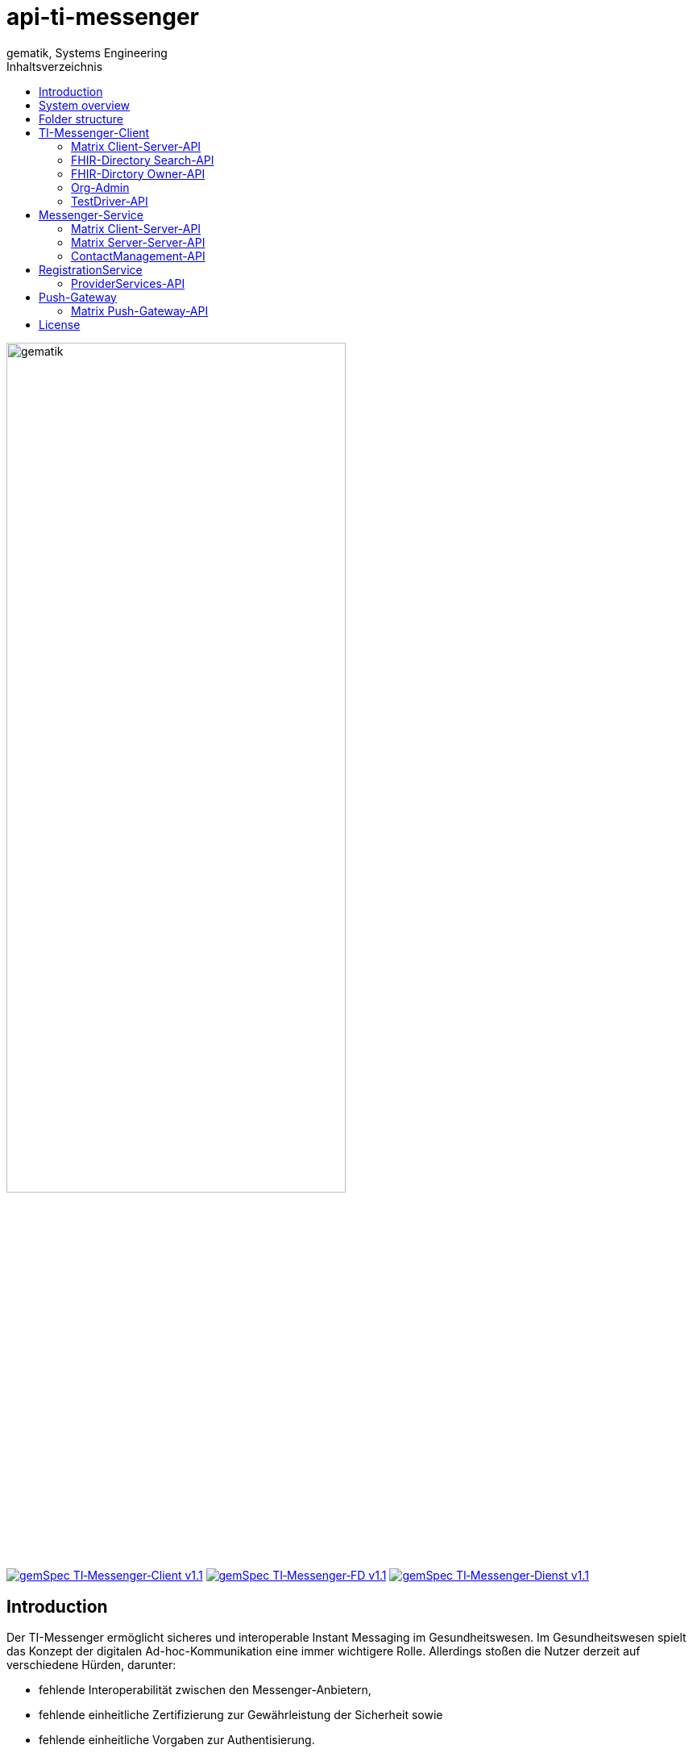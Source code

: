 = api-ti-messenger
gematik, Systems Engineering
:source-highlighter: rouge
:title-page:
:imagesdir: /images/
ifdef::env-github[]
:toc: preamble
endif::[]
ifndef::env-github[]
:toc: left
endif::[]
:toclevels: 3
:toc-title: Inhaltsverzeichnis
// ifndef::env-github[]
//image::gematik_logo.svg[gematik,float="right"]
// endif::[]
// ifdef::env-github[]
// ++++
// <img align="right" role="right" src="images/gematik_logo.svg?raw=true"/>
// ++++
// endif::[]

image::gematik_logo.svg[gematik,width="70%"]

image:https://img.shields.io/badge/gemSpec TI&hyphen;Messenger&hyphen;Client-v1.1.0-blue[link="https://fachportal.gematik.de/fachportal-import/files/gemSpec_TI-Messenger-Client_V1.1.0.pdf"]
image:https://img.shields.io/badge/gemSpec TI&hyphen;Messenger&hyphen;FD-v1.1.0-blue[link="https://fachportal.gematik.de/fachportal-import/files/gemSpec_TI-Messenger-FD_V1.1.0.pdf"]
image:https://img.shields.io/badge/gemSpec TI&hyphen;Messenger&hyphen;Dienst-v1.1.0-blue[link="https://fachportal.gematik.de/fachportal-import/files/gemSpec_TI-Messenger-Dienst_V1.1.0.pdf"]

== Introduction

Der TI-Messenger ermöglicht sicheres und interoperable Instant Messaging im Gesundheitswesen.
Im Gesundheitswesen spielt das Konzept der digitalen Ad-hoc-Kommunikation eine immer wichtigere Rolle. Allerdings stoßen die Nutzer derzeit auf verschiedene Hürden, darunter:

- fehlende Interoperabilität zwischen den Messenger-Anbietern,
- fehlende einheitliche Zertifizierung zur Gewährleistung der Sicherheit sowie
- fehlende einheitliche Vorgaben zur Authentisierung.

TI-Messenger hingegen werden auf Basis des Matrix-Protokolls, dem offenen Messenger-Standard der Matrix.org Foundation, neue Maßstäbe für die Kommunikation in Echtzeit setzen. Der neue Kommunikationsstandard der gematik gewährleistet:

- Interoperabilität - und somit den sektoren- und anbieterübergreifenden Austausch
- Integrität dank hohem Out-of-the-box-Sicherheitsniveau,
- Ende-zu-Ende-Verschlüsselung sowie
- Innovation durch fortlaufende Weiterentwicklung des Matrix-Protokolls.

== System overview

++++
<p align="left">
  <img width="100%" src=/images/Systemoverview.png>
</p>
++++

== Folder structure

    TI-Messenger-API
    ├─ github
	   │   └──── workflows
    ├─ src
    │   ├──── fhir
    │   ├──── openapi
    │   └──── plantuml
    ├── README.md
    └── ReleaseNotes.md


== TI-Messenger-Client

=== Matrix Client-Server-API

https://spec.matrix.org/v1.4/client-server-api/[The matrix.org Client-Server-API]

=== FHIR-Directory Search-API

xref:docs/FHIR-Directory-search-api.adoc[FHIR-Directory Search-API]

=== FHIR-Dirctory Owner-API

=== Org-Admin

=== TestDriver-API

https://github.com/gematik/api-ti-messenger/blob/develop/src/openapi/TiMessengerTestTreiber.yaml/[The gematik TestDriver-API]

== Messenger-Service

=== Matrix Client-Server-API

https://spec.matrix.org/v1.4/client-server-api/[The matrix.org Client-Server-API]

=== Matrix Server-Server-API

https://spec.matrix.org/v1.4/server-server-api/[The matrix.org Server-Server-API]

=== ContactManagement-API

https://github.com/gematik/api-ti-messenger/blob/develop/src/openapi/TiMessengerContactManagement.yaml/[The gematik ContactManagement-API]

== RegistrationService

=== ProviderServices-API

== Push-Gateway

=== Matrix Push-Gateway-API

https://spec.matrix.org/v1.4/push-gateway-api/[The matrix.org Push-Gateway-API]

== License
Copyright (c) 2022 gematik GmbH

Licensed under the Apache License, Version 2.0 (the "License");
you may not use this file except in compliance with the License.
You may obtain a copy of the License at

http://www.apache.org/licenses/LICENSE-2.0

Unless required by applicable law or agreed to in writing, software
distributed under the License is distributed on an "AS IS" BASIS,
WITHOUT WARRANTIES OR CONDITIONS OF ANY KIND, either express or implied.
See the License for the specific language governing permissions and
limitations under the License.
